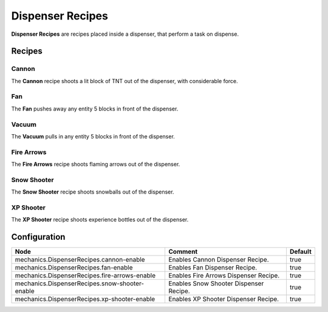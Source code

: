 =================
Dispenser Recipes
=================

**Dispenser Recipes** are recipes placed inside a dispenser, that perform a task on dispense.

Recipes
=======

Cannon
------

The **Cannon** recipe shoots a lit block of TNT out of the dispenser, with considerable force.

.. image:: /images/dispenser/cannon_recipe.png
    :align: center

Fan
---

The **Fan** pushes away any entity 5 blocks in front of the dispenser.

.. image:: /images/dispenser/fan_recipe.png
    :align: center

Vacuum
------

The **Vacuum** pulls in any entity 5 blocks in front of the dispenser.

.. image:: /images/dispenser/vacuum_recipe.png
    :align: center

Fire Arrows
-----------

The **Fire Arrows** recipe shoots flaming arrows out of the dispenser.

.. image:: /images/dispenser/fire_arrow_recipe.png
    :align: center

Snow Shooter
------------

The **Snow Shooter** recipe shoots snowballs out of the dispenser.

.. image:: /images/dispenser/snow_shooter_recipe.png
    :align: center

XP Shooter
----------

The **XP Shooter** recipe shoots experience bottles out of the dispenser.

.. image:: /images/dispenser/xp_shooter_recipe.png
    :align: center


Configuration
=============

============================================== ====================================== =======
Node                                           Comment                                Default
============================================== ====================================== =======
mechanics.DispenserRecipes.cannon-enable       Enables Cannon Dispenser Recipe.       true
mechanics.DispenserRecipes.fan-enable          Enables Fan Dispenser Recipe.          true
mechanics.DispenserRecipes.fire-arrows-enable  Enables Fire Arrows Dispenser Recipe.  true
mechanics.DispenserRecipes.snow-shooter-enable Enables Snow Shooter Dispenser Recipe. true
mechanics.DispenserRecipes.xp-shooter-enable   Enables XP Shooter Dispenser Recipe.   true
============================================== ====================================== =======


